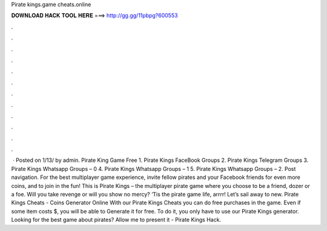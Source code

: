 Pirate kings.game cheats.online

𝐃𝐎𝐖𝐍𝐋𝐎𝐀𝐃 𝐇𝐀𝐂𝐊 𝐓𝐎𝐎𝐋 𝐇𝐄𝐑𝐄 ===> http://gg.gg/11pbpg?600553

.

.

.

.

.

.

.

.

.

.

.

.

 ·   Posted on 1/13/ by admin. Pirate King Game Free 1. Pirate Kings FaceBook Groups 2. Pirate Kings Telegram Groups 3. Pirate Kings Whatsapp Groups – 0 4. Pirate Kings Whatsapp Groups – 1 5. Pirate Kings Whatsapp Groups – 2. Post navigation. For the best multiplayer game experience, invite fellow pirates and your Facebook friends for even more coins, and to join in the fun! This is Pirate Kings – the multiplayer pirate game where you choose to be a friend, dozer or a foe. Will you take revenge or will you show no mercy? ‘Tis the pirate game life, arrrr! Let’s sail away to new. Pirate Kings Cheats - Coins Generator Online With our Pirate Kings Cheats you can do free purchases in the game. Even if some item costs $, you will be able to Generate it for free. To do it, you only have to use our Pirate Kings generator. Looking for the best game about pirates? Allow me to present it - Pirate Kings Hack.